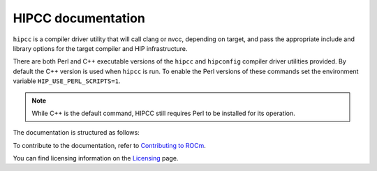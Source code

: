 .. meta::
  :description: HIPCC command
  :keywords: HIPCC, ROCm, HIP tools, HIP compiler

.. _hipcc-docs:

******************************************
HIPCC documentation
******************************************

``hipcc`` is a compiler driver utility that will call clang or nvcc, depending on target, and pass the appropriate include and library options for the target compiler and HIP infrastructure. 

There are both Perl and C++ executable versions of the ``hipcc`` and ``hipconfig`` compiler driver utilities provided. By default the C++ version is used when ``hipcc`` is run. To enable the Perl versions of these commands set the environment variable ``HIP_USE_PERL_SCRIPTS=1``.

.. note:: 

  While C++ is the default command, HIPCC still requires Perl to be installed for its operation. 

The documentation is structured as follows:

.. grid:: 2
  :gutter: 3

  .. grid-item-card:: Installation

    * :ref:`hipcc_build`
    * :ref:`hipcc_vars`

  .. grid-item-card:: How to

    * :ref:`hipcc_use`

To contribute to the documentation, refer to
`Contributing to ROCm <https://rocm.docs.amd.com/en/latest/contribute/contributing.html>`_.

You can find licensing information on the
`Licensing <https://rocm.docs.amd.com/en/latest/about/license.html>`_ page.
